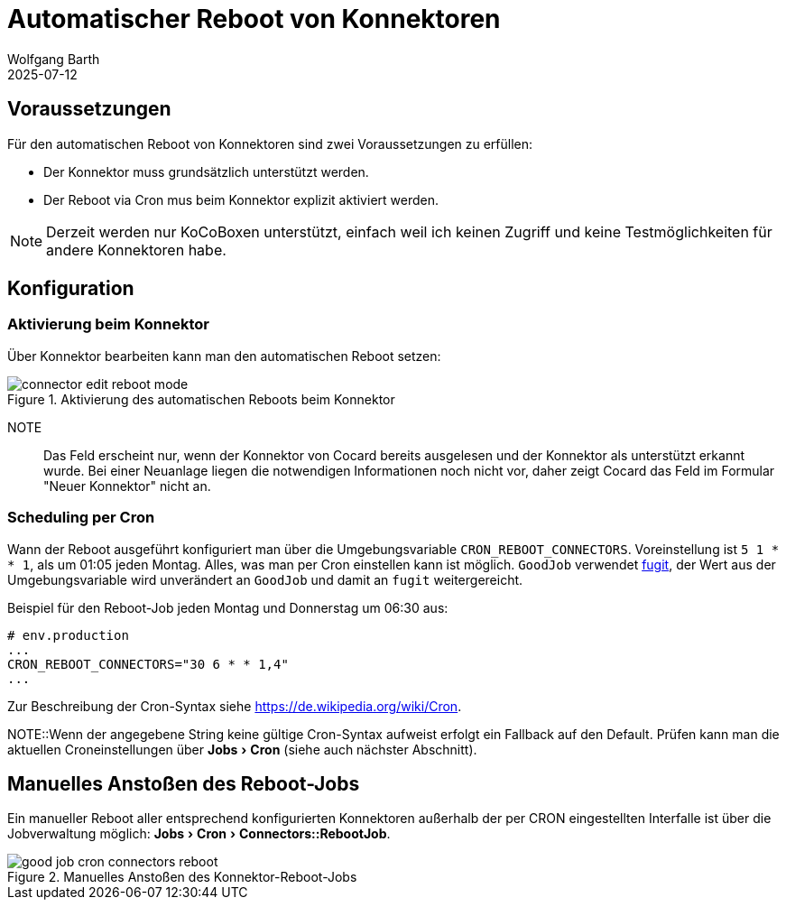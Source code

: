 = Automatischer Reboot von Konnektoren
:navtitle: Automatischer Reboot
:author: Wolfgang Barth
:revdate: 2025-07-12
:imagesdir: ../../images
:experimental: true

== Voraussetzungen

Für den automatischen Reboot von Konnektoren sind zwei Voraussetzungen zu erfüllen:

* Der Konnektor muss grundsätzlich unterstützt werden.
* Der Reboot via Cron mus beim Konnektor explizit aktiviert werden.

NOTE: Derzeit werden nur KoCoBoxen unterstützt, einfach weil ich keinen Zugriff und keine Testmöglichkeiten für andere Konnektoren habe.


== Konfiguration

=== Aktivierung beim Konnektor

Über Konnektor bearbeiten kann man den automatischen Reboot setzen:

.Aktivierung des automatischen Reboots beim Konnektor
image::connector/connector-edit-reboot_mode.png[]

NOTE:: Das Feld erscheint nur, wenn der Konnektor von Cocard bereits ausgelesen und der Konnektor als unterstützt erkannt wurde. Bei einer Neuanlage liegen die notwendigen Informationen noch nicht vor, daher zeigt Cocard das Feld im Formular "Neuer Konnektor" nicht an.

=== Scheduling per Cron

Wann der Reboot ausgeführt konfiguriert man über die Umgebungsvariable `CRON_REBOOT_CONNECTORS`. Voreinstellung ist `5 1 * * 1`, als um 01:05 jeden Montag. Alles, was man per Cron einstellen kann ist möglich. `GoodJob` verwendet https://github.com/floraison/fugit[fugit], der Wert aus der Umgebungsvariable wird unverändert an `GoodJob` und damit an `fugit` weitergereicht.

.Beispiel für den Reboot-Job jeden Montag und Donnerstag um 06:30 aus:
----
# env.production
...
CRON_REBOOT_CONNECTORS="30 6 * * 1,4"
...
----
Zur Beschreibung der Cron-Syntax siehe https://de.wikipedia.org/wiki/Cron.


NOTE::Wenn der angegebene String keine gültige Cron-Syntax aufweist erfolgt ein Fallback auf den Default. Prüfen kann man die aktuellen Croneinstellungen über menu:Jobs[Cron] (siehe auch nächster Abschnitt).

== Manuelles Anstoßen des Reboot-Jobs

Ein manueller Reboot aller entsprechend konfigurierten Konnektoren außerhalb der per CRON eingestellten Interfalle ist über die Jobverwaltung möglich: menu:Jobs[Cron > Connectors::RebootJob].

.Manuelles Anstoßen des Konnektor-Reboot-Jobs
image::jobs/good-job-cron-connectors-reboot.png[]
